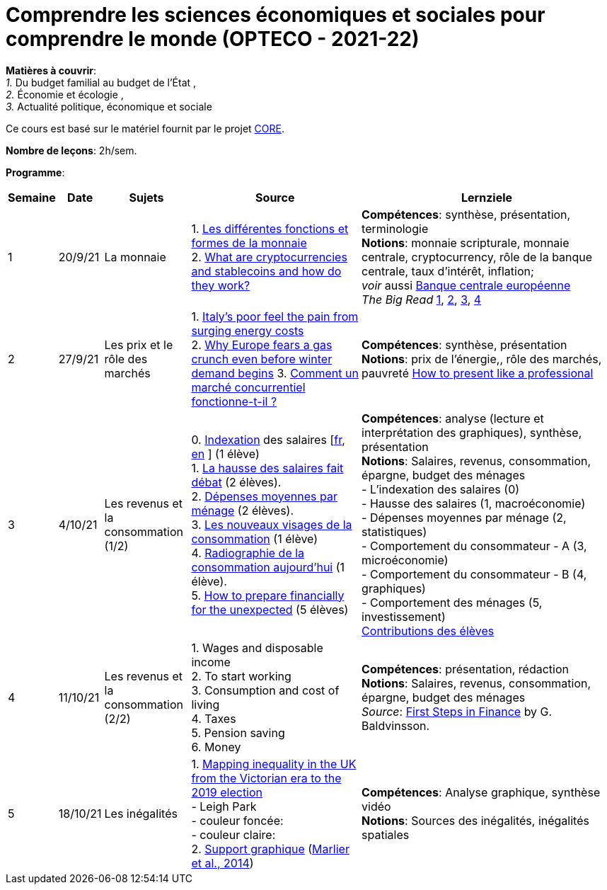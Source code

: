 = Comprendre les sciences économiques et sociales pour comprendre le monde (OPTECO - 2021-22)


*Matières à couvrir*: +
_1._ Du budget familial au budget de l'État , +
_2._ Économie et écologie , +
_3._ Actualité politique, économique et sociale

Ce cours est basé sur le matériel fournit par le projet link:https://www.core-econ.org/[CORE].

*Nombre de leçons*: 2h/sem.

*Programme*:


[cols="1,1,2,4,6", options="header"]
//[cols="1*"]
|===
|Semaine |Date |Sujets | Source | Lernziele

| 1
| 20/9/21
| La monnaie
| 1. link:https://www.sciencespo.fr/department-economics/econofides/premiere-stmg/text/03.html#36-les-diff%C3%A9rentes-fonctions-et-formes-de-la-monnaie[Les différentes fonctions et formes de la monnaie] +
  2. link:https://www.ft.com/content/424b29c4-07bf-4612-b7d6-76aecf8e1528[What are cryptocurrencies and stablecoins and how do they work?]
| *Compétences*: synthèse, présentation, terminologie +
  *Notions*: monnaie scripturale, monnaie centrale, cryptocurrency, rôle de la banque centrale, taux d'intérêt, inflation; +
  _voir_ aussi link:https://www.ecb.europa.eu/explainers/tell-me-more/html/what_is_money.fr.html[Banque centrale européenne] +
  _The Big Read_ link:https://www.ft.com/content/4da3060c-8e1a-439f-a1d7-a6a4688ad6ca[1], link:https://www.ft.com/content/a10c297f-c8dd-48b1-9744-09d4ff2e89ca[2], link:https://www.ft.com/content/beeb2f8c-99ec-494b-aa76-a7be0bf9dae6[3], link:https://www.ft.com/content/1ea829ed-5dde-4f6e-be11-99392bdc0788[4]

| 2
| 27/9/21
| Les prix et le rôle des marchés
| 1. link:https://www.ft.com/content/84c0727b-b35b-4115-8e19-1474eef6b2be[Italy’s poor feel the pain from surging energy costs] +
  2. link:https://www.ft.com/content/7c31ca15-aa4f-4a32-bb90-ebc1341ed374[Why Europe fears a gas crunch even before winter demand begins]
  3. link:https://www.sciencespo.fr/department-economics/econofides/premiere-ses/text/01.html#12-pourquoi-le-march%C3%A9-est-il-une-construction-sociale[Comment un marché concurrentiel fonctionne-t-il ?]
| *Compétences*: synthèse, présentation +
  *Notions*: prix de l'énergie,, rôle des marchés, pauvreté
  link:https://www.youtube.com/watch?v=Tq1cRCwQfU8&ab_channel=FinancialTimes[How to present like a professional]

| 3
| 4/10/21
| Les revenus et la consommation (1/2)
| 0. link:https://statistiques.public.lu/fr/methodologie/definitions/I/indexation/index.html[Indexation] des salaires [link:https://statistiques.public.lu/fr/actualites/economie-finances/prix/2021/10/20211001/20210110-stn48_Tranche-indiciaire.pdf[fr], link:https://statistiques.public.lu/fr/actualites/economie-finances/prix/2021/10/20211001/20210110-stn48_Tranche-indiciaire.pdf[en] ] (1 élève) +
  1. link:https://www.alternatives-economiques.fr/hausse-salaires-debat/00088842[La hausse des salaires fait débat] (2 élèves). +
  2. link:https://statistiques.public.lu/stat/TableViewer/tableView.aspx?ReportId=12967&IF_Language=fra&MainTheme=3&FldrName=1&RFPath=28[Dépenses moyennes par ménage] (2 élèves). +
  3. link:https://www.alternatives-economiques.fr/visages-de-consommation/00061890[Les nouveaux visages de la consommation] (1 élève) +
  4. link:https://www.alternatives-economiques.fr/radiographie-de-consommation-aujourdhui/00067310[Radiographie de la consommation aujourd'hui] (1 élève). +
  5. link:https://www.ft.com/content/3fce907b-e68a-4b96-8bea-a798c6694908[How to prepare financially for the unexpected] (5 élèves) +
| *Compétences*: analyse (lecture et interprétation des graphiques), synthèse, présentation +
  *Notions*: Salaires, revenus, consommation, épargne, budget des ménages +
  - L'indexation des salaires (0)  +
  - Hausse des salaires (1, macroéconomie) +
  - Dépenses moyennes par ménage (2, statistiques) +
  - Comportement du consommateur - A (3, microéconomie) +
  - Comportement du consommateur - B (4, graphiques) +
  - Comportement des ménages (5, investissement) +
  link:option-economie/consommation-epargne.pdf[Contributions des élèves]

| 4
| 11/10/21
| Les revenus et la consommation (2/2)
| 1. Wages and disposable income +
  2. To start working +
  3. Consumption and cost of living +
  4. Taxes +
  5. Pension saving +
  6. Money
| *Compétences*: présentation, rédaction +
  *Notions*: Salaires, revenus, consommation, épargne, budget des ménages +
  _Source_: link:https://fjarmalavit.is/namsefni/[First Steps in Finance] by G. Baldvinsson.

| 5
| 18/10/21
| Les inégalités
| 1. link:https://www.ft.com/video/d2c09344-b30c-4f77-8419-cc3b410d4722?playlist-name=editors-picks&playlist-offset=2[Mapping inequality in the UK from the Victorian era to the 2019 election] +
     - Leigh Park +
     - couleur foncée: +
     - couleur claire: +
 2. link:option-economie/CohesionSocialeLuxembourg-Graphiques.pdf[Support graphique] (link:https://liser.elsevierpure.com/en/publications/coh%C3%A9sion-sociale-et-territoriale-au-luxembourg-regards-crois%C3%A9s-2[Marlier et al., 2014])
| *Compétences*: Analyse graphique, synthèse vidéo +
  *Notions*: Sources des inégalités, inégalités spatiales

|===
